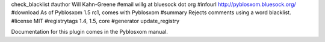 check_blacklist
#author Will Kahn-Greene
#email willg at bluesock dot org
#infourl http://pyblosxom.bluesock.org/
#download As of Pyblosxom 1.5 rc1, comes with Pyblosxom
#summary Rejects comments using a word blacklist.
#license MIT
#registrytags 1.4, 1.5, core
#generator update_registry

Documentation for this plugin comes in the Pyblosxom manual.

